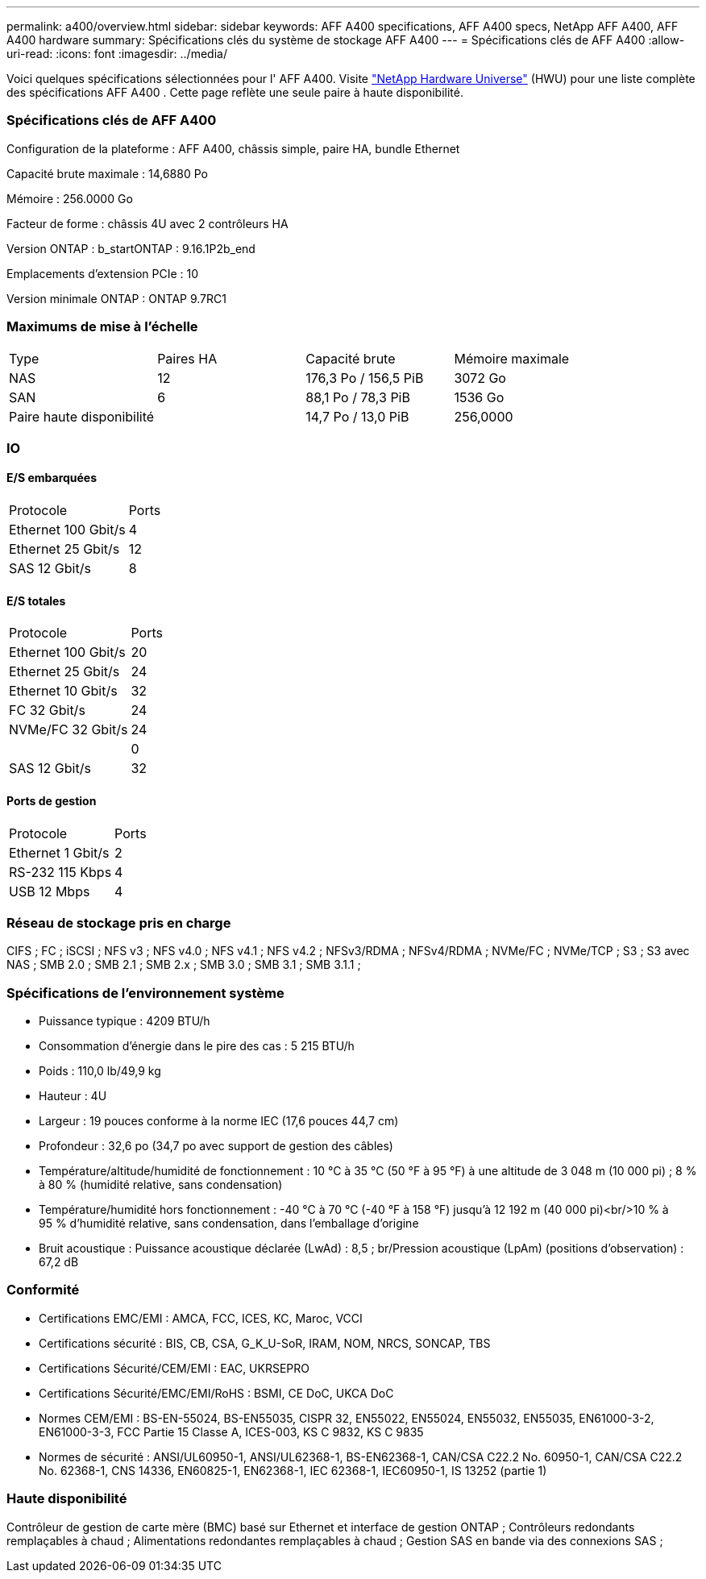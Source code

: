 ---
permalink: a400/overview.html 
sidebar: sidebar 
keywords: AFF A400 specifications, AFF A400 specs, NetApp AFF A400, AFF A400 hardware 
summary: Spécifications clés du système de stockage AFF A400 
---
= Spécifications clés de AFF A400
:allow-uri-read: 
:icons: font
:imagesdir: ../media/


[role="lead"]
Voici quelques spécifications sélectionnées pour l' AFF A400.  Visite https://hwu.netapp.com["NetApp Hardware Universe"^] (HWU) pour une liste complète des spécifications AFF A400 .  Cette page reflète une seule paire à haute disponibilité.



=== Spécifications clés de AFF A400

Configuration de la plateforme : AFF A400, châssis simple, paire HA, bundle Ethernet

Capacité brute maximale : 14,6880 Po

Mémoire : 256.0000 Go

Facteur de forme : châssis 4U avec 2 contrôleurs HA

Version ONTAP : b_startONTAP : 9.16.1P2b_end

Emplacements d'extension PCIe : 10

Version minimale ONTAP : ONTAP 9.7RC1



=== Maximums de mise à l'échelle

|===


| Type | Paires HA | Capacité brute | Mémoire maximale 


| NAS | 12 | 176,3 Po / 156,5 PiB | 3072 Go 


| SAN | 6 | 88,1 Po / 78,3 PiB | 1536 Go 


| Paire haute disponibilité |  | 14,7 Po / 13,0 PiB | 256,0000 
|===


=== IO



==== E/S embarquées

|===


| Protocole | Ports 


| Ethernet 100 Gbit/s | 4 


| Ethernet 25 Gbit/s | 12 


| SAS 12 Gbit/s | 8 
|===


==== E/S totales

|===


| Protocole | Ports 


| Ethernet 100 Gbit/s | 20 


| Ethernet 25 Gbit/s | 24 


| Ethernet 10 Gbit/s | 32 


| FC 32 Gbit/s | 24 


| NVMe/FC 32 Gbit/s | 24 


|  | 0 


| SAS 12 Gbit/s | 32 
|===


==== Ports de gestion

|===


| Protocole | Ports 


| Ethernet 1 Gbit/s | 2 


| RS-232 115 Kbps | 4 


| USB 12 Mbps | 4 
|===


=== Réseau de stockage pris en charge

CIFS ; FC ; iSCSI ; NFS v3 ; NFS v4.0 ; NFS v4.1 ; NFS v4.2 ; NFSv3/RDMA ; NFSv4/RDMA ; NVMe/FC ; NVMe/TCP ; S3 ; S3 avec NAS ; SMB 2.0 ; SMB 2.1 ; SMB 2.x ; SMB 3.0 ; SMB 3.1 ; SMB 3.1.1 ;



=== Spécifications de l'environnement système

* Puissance typique : 4209 BTU/h
* Consommation d'énergie dans le pire des cas : 5 215 BTU/h
* Poids : 110,0 lb/49,9 kg
* Hauteur : 4U
* Largeur : 19 pouces conforme à la norme IEC (17,6 pouces 44,7 cm)
* Profondeur : 32,6 po (34,7 po avec support de gestion des câbles)
* Température/altitude/humidité de fonctionnement : 10 °C à 35 °C (50 °F à 95 °F) à une altitude de 3 048 m (10 000 pi) ; 8 % à 80 % (humidité relative, sans condensation)
* Température/humidité hors fonctionnement : -40 °C à 70 °C (-40 °F à 158 °F) jusqu'à 12 192 m (40 000 pi)<br/>10 % à 95 % d'humidité relative, sans condensation, dans l'emballage d'origine
* Bruit acoustique : Puissance acoustique déclarée (LwAd) : 8,5 ; br/Pression acoustique (LpAm) (positions d'observation) : 67,2 dB




=== Conformité

* Certifications EMC/EMI : AMCA, FCC, ICES, KC, Maroc, VCCI
* Certifications sécurité : BIS, CB, CSA, G_K_U-SoR, IRAM, NOM, NRCS, SONCAP, TBS
* Certifications Sécurité/CEM/EMI : EAC, UKRSEPRO
* Certifications Sécurité/EMC/EMI/RoHS : BSMI, CE DoC, UKCA DoC
* Normes CEM/EMI : BS-EN-55024, BS-EN55035, CISPR 32, EN55022, EN55024, EN55032, EN55035, EN61000-3-2, EN61000-3-3, FCC Partie 15 Classe A, ICES-003, KS C 9832, KS C 9835
* Normes de sécurité : ANSI/UL60950-1, ANSI/UL62368-1, BS-EN62368-1, CAN/CSA C22.2 No. 60950-1, CAN/CSA C22.2 No. 62368-1, CNS 14336, EN60825-1, EN62368-1, IEC 62368-1, IEC60950-1, IS 13252 (partie 1)




=== Haute disponibilité

Contrôleur de gestion de carte mère (BMC) basé sur Ethernet et interface de gestion ONTAP ; Contrôleurs redondants remplaçables à chaud ; Alimentations redondantes remplaçables à chaud ; Gestion SAS en bande via des connexions SAS ;
